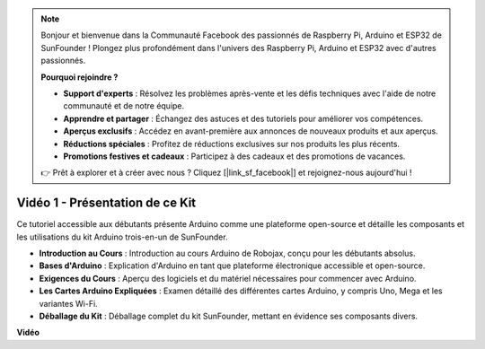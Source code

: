 .. note::

    Bonjour et bienvenue dans la Communauté Facebook des passionnés de Raspberry Pi, Arduino et ESP32 de SunFounder ! Plongez plus profondément dans l'univers des Raspberry Pi, Arduino et ESP32 avec d'autres passionnés.

    **Pourquoi rejoindre ?**

    - **Support d'experts** : Résolvez les problèmes après-vente et les défis techniques avec l'aide de notre communauté et de notre équipe.
    - **Apprendre et partager** : Échangez des astuces et des tutoriels pour améliorer vos compétences.
    - **Aperçus exclusifs** : Accédez en avant-première aux annonces de nouveaux produits et aux aperçus.
    - **Réductions spéciales** : Profitez de réductions exclusives sur nos produits les plus récents.
    - **Promotions festives et cadeaux** : Participez à des cadeaux et des promotions de vacances.

    👉 Prêt à explorer et à créer avec nous ? Cliquez [|link_sf_facebook|] et rejoignez-nous aujourd'hui !

Vidéo 1 - Présentation de ce Kit
=====================================

Ce tutoriel accessible aux débutants présente Arduino comme une plateforme open-source et détaille les composants et les utilisations du kit Arduino trois-en-un de SunFounder.

* **Introduction au Cours** : Introduction au cours Arduino de Robojax, conçu pour les débutants absolus.
* **Bases d'Arduino** : Explication d'Arduino en tant que plateforme électronique accessible et open-source.
* **Exigences du Cours** : Aperçu des logiciels et du matériel nécessaires pour commencer avec Arduino.
* **Les Cartes Arduino Expliquées** : Examen détaillé des différentes cartes Arduino, y compris Uno, Mega et les variantes Wi-Fi.
* **Déballage du Kit** : Déballage complet du kit SunFounder, mettant en évidence ses composants divers.

**Vidéo**

.. raw:: html

    <iframe width="600" height="400" src="https://www.youtube.com/embed/Y97gYFtaIuQ?si=SaZrhORtOL704wUM" title="YouTube video player" frameborder="0" allow="accelerometer; autoplay; clipboard-write; encrypted-media; gyroscope; picture-in-picture; web-share" allowfullscreen></iframe>

    <br/><br/>
